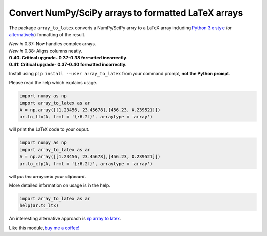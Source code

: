 Convert NumPy/SciPy arrays to formatted LaTeX arrays
====================================================

.. image:: https://badge.fury.io/py/array_to_latex.png/
    :target: http://badge.fury.io/py/array_to_latex
    
.. image:: https://img.shields.io/badge/Say%20Thanks-!-1EAEDB.svg 
    :target: https://saythanks.io/to/josephcslater
    
.. image:: http://pepy.tech/badge/array-to-latex
   :target: http://pepy.tech/project/array-to-latex
   :alt: PyPi Download stats
   
The package ``array_to_latex`` converts a NumPy/SciPy array to a LaTeX
array including `Python 3.x
style <https://mkaz.blog/code/python-string-format-cookbook/>`__ (or `alternatively <https://www.python-course.eu/python3_formatted_output.php>`__) formatting of the result.

| *New in* 0.37: Now handles complex arrays.
| *New in* 0.38: Aligns columns neatly.
| **0.40: Critical upgrade- 0.37-0.38 formatted incorrectly.**
| **0.41: Critical upgrade- 0.37-0.40 formatted incorrectly.**

Install using ``pip install --user array_to_latex`` from your command prompt, **not the Python prompt**.

Please read the help which explains usage.

.. code:: python

    import numpy as np
    import array_to_latex as ar
    A = np.array([[1.23456, 23.45678],[456.23, 8.239521]])
    ar.to_ltx(A, frmt = '{:6.2f}', arraytype = 'array')

will print the LaTeX code to your ouput.

.. code:: python

    import numpy as np
    import array_to_latex as ar
    A = np.array([[1.23456, 23.45678],[456.23, 8.239521]])
    ar.to_clp(A, frmt = '{:6.2f}', arraytype = 'array')

will put the array onto your clipboard.

More detailed information on usage is in the help.

.. code:: python

    import array_to_latex as ar
    help(ar.to_ltx)

An interesting alternative approach is `np array to latex <https://github.com/bbercovici/np_array_to_latex>`_.

Like this module, `buy me a coffee! <https://www.buymeacoffee.com/s6BCSuEiU>`_
